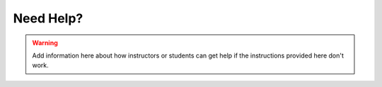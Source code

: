 Need Help?
==========

.. warning::

    Add information here about how instructors or students can get help if the instructions
    provided here don't work.
